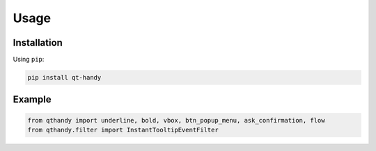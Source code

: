 Usage
=====

Installation
------------

Using ``pip``:

.. code-block::

   pip install qt-handy

Example
-------

.. code-block:: python

   from qthandy import underline, bold, vbox, btn_popup_menu, ask_confirmation, flow
   from qthandy.filter import InstantTooltipEventFilter